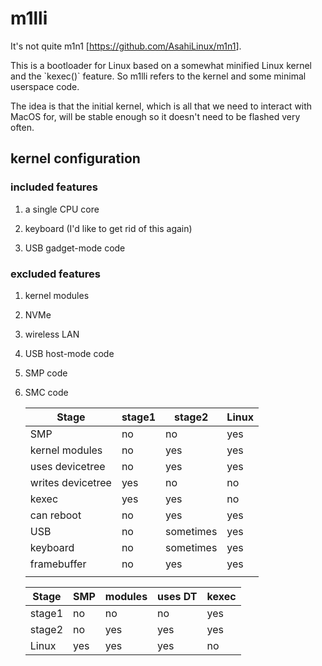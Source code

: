 * m1lli

It's not quite m1n1 [https://github.com/AsahiLinux/m1n1].

This is a bootloader for Linux based on a somewhat minified Linux kernel and the `kexec()` feature.  So m1lli refers to the kernel and some minimal userspace code.

The idea is that the initial kernel, which is all that we need to interact with MacOS for, will be stable enough so it doesn't need to be flashed very often.

** kernel configuration
*** included features
**** a single CPU core
**** keyboard (I'd like to get rid of this again)
**** USB gadget-mode code
*** excluded features
**** kernel modules
**** NVMe
**** wireless LAN
**** USB host-mode code
**** SMP code
**** SMC code

| Stage             | stage1 | stage2    | Linux |
|-------------------+--------+-----------+-------|
| SMP               | no     | no        | yes   |
| kernel modules    | no     | yes       | yes   |
| uses devicetree   | no     | yes       | yes   |
| writes devicetree | yes    | no        | no    |
| kexec             | yes    | yes       | no    |
| can reboot        | no     | yes       | yes   |
| USB               | no     | sometimes | yes   |
| keyboard          | no     | sometimes | yes   |
| framebuffer       | no     | yes       | yes   |
|                   |        |           |       |

| Stage  | SMP | modules | uses DT | kexec |
|--------+-----+---------+---------+-------|
| stage1 | no  | no      | no      | yes   |
| stage2 | no  | yes     | yes     | yes   |
| Linux  | yes | yes     | yes     | no    |

#+INCLUDE "commfile/README.org" :minlevel 2
#+INCLUDE "stage1/README.org" :minlevel 2
#+INCLUDE "m1n1/README.org" :minlevel 2
#+INCLUDE "machoImage/README.org" :minlevel 2
#+INCLUDE "scripts/README.org" :minlevel 2
#+INCLUDE "src/README.org" :minlevel 2
#+INCLUDE "stage2/README.org" :minlevel 2
